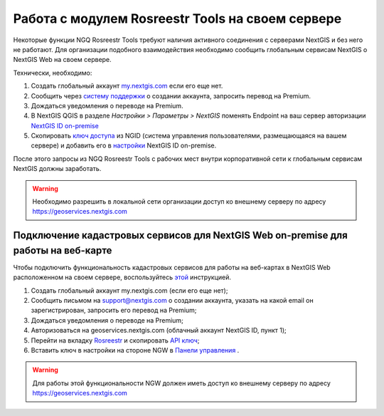 .. sectionauthor:: Роман Гайнуллов <roman.gainullov@nextgis.ru>

.. _ngq_rosreestr_on-premise:


Работа с модулем Rosreestr Tools на своем сервере
=================================================

Некоторые функции NGQ Rosreestr Tools требуют наличия активного соединения с серверами NextGIS и без него не работают. 
Для организации подобного взаимодействия необходимо сообщить глобальным сервисам NextGIS о NextGIS Web на своем сервере. 

Технически, необходимо:

1. Создать глобальный аккаунт `my.nextgis.com <https://my.nextgis.ru>`_ если его еще нет.
2. Сообщить через `систему поддержки <https://nextgis.ru/terms-support>`_ о создании аккаунта, запросить перевод на Premium.
3. Дождаться уведомления о переводе на Premium.
4. В NextGIS QGIS в разделе *Настройки > Параметры > NextGIS* поменять Endpoint на ваш сервер авторизации `NextGIS ID on-premise <https://docs.nextgis.ru/docs_ngid/source/ngidop.html>`_
5. Скопировать `ключ доступа <https://docs.nextgis.ru/docs_ngid/source/ngidop.html#nextgis-id-on-premise>`_ из NGID (система управления пользователями, размещающаяся на вашем сервере) и добавить его в `настройки <https://my.nextgis.com/myngidonpremises>`_ NextGIS ID on-premise.

После этого запросы из NGQ Rosreestr Tools с рабочих мест внутри корпоративной сети к глобальным сервисам NextGIS должны заработать.

.. warning::
   Необходимо разрешить в локальной сети организации доступ ко внешнему серверу по адресу https://geoservices.nextgis.com
   
   
   
Подключение кадастровых сервисов для NextGIS Web on-premise для работы на веб-карте
----------------------------------------------------------------------------------

Чтобы подключить функциональность кадастровых сервисов для работы на веб-картах в NextGIS Web расположенном на своем сервере, воспользуйтесь `этой <https://docs.nextgis.ru/docs_ngweb/source/admin_tasks.html#nextgis-web-on-premise>`_ инструкцией.

1. Создать глобальный аккаунт my.nextgis.com (если его еще нет);
2. Сообщить письмом на support@nextgis.com о создании аккаунта, указать на какой email он зарегистрирован, запросить его перевод на Premium;
3. Дождаться уведомления о переводе на Premium;
4. Авторизоваться на geoservices.nextgis.com (облачный аккаунт NextGIS ID, пункт 1);
5. Перейти на вкладку `Rosreestr <https://geoservices.nextgis.com/pkk>`_ и скопировать `API ключ <https://docs.nextgis.ru/docs_geoservices/source/rosreestr_pkk.html#nggeos-pkk>`_;
6. Вставить ключ в настройки на стороне NGW в `Панели управления <https://docs.nextgis.ru/docs_ngweb/source/admin_tasks.html#ngw-cadastre-services>`_ .

.. warning::
   Для работы этой функциональности NGW должен иметь доступ ко внешнему серверу по адресу https://geoservices.nextgis.com
